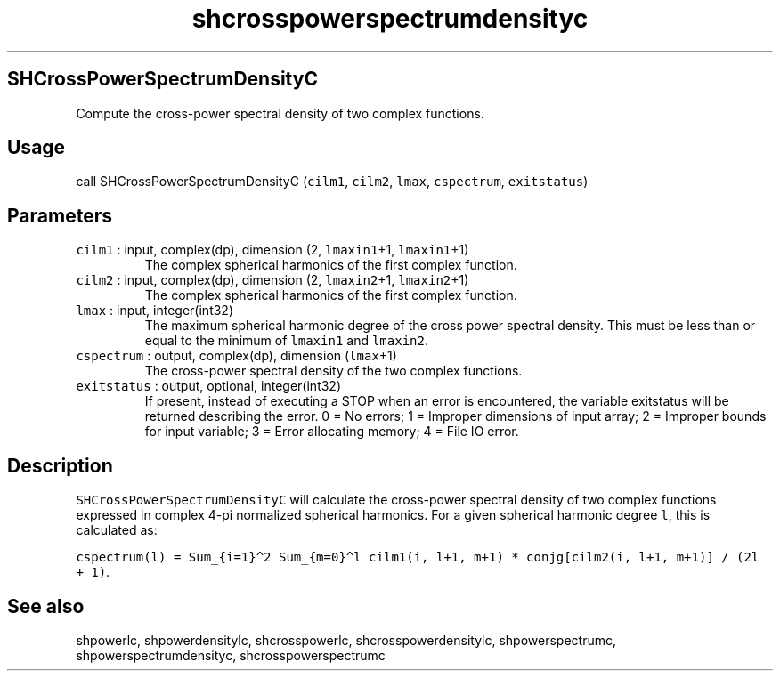 .\" Automatically generated by Pandoc 3.1.3
.\"
.\" Define V font for inline verbatim, using C font in formats
.\" that render this, and otherwise B font.
.ie "\f[CB]x\f[]"x" \{\
. ftr V B
. ftr VI BI
. ftr VB B
. ftr VBI BI
.\}
.el \{\
. ftr V CR
. ftr VI CI
. ftr VB CB
. ftr VBI CBI
.\}
.TH "shcrosspowerspectrumdensityc" "1" "2021-02-15" "Fortran 95" "SHTOOLS 4.12"
.hy
.SH SHCrossPowerSpectrumDensityC
.PP
Compute the cross-power spectral density of two complex functions.
.SH Usage
.PP
call SHCrossPowerSpectrumDensityC (\f[V]cilm1\f[R], \f[V]cilm2\f[R],
\f[V]lmax\f[R], \f[V]cspectrum\f[R], \f[V]exitstatus\f[R])
.SH Parameters
.TP
\f[V]cilm1\f[R] : input, complex(dp), dimension (2, \f[V]lmaxin1\f[R]+1, \f[V]lmaxin1\f[R]+1)
The complex spherical harmonics of the first complex function.
.TP
\f[V]cilm2\f[R] : input, complex(dp), dimension (2, \f[V]lmaxin2\f[R]+1, \f[V]lmaxin2\f[R]+1)
The complex spherical harmonics of the first complex function.
.TP
\f[V]lmax\f[R] : input, integer(int32)
The maximum spherical harmonic degree of the cross power spectral
density.
This must be less than or equal to the minimum of \f[V]lmaxin1\f[R] and
\f[V]lmaxin2\f[R].
.TP
\f[V]cspectrum\f[R] : output, complex(dp), dimension (\f[V]lmax\f[R]+1)
The cross-power spectral density of the two complex functions.
.TP
\f[V]exitstatus\f[R] : output, optional, integer(int32)
If present, instead of executing a STOP when an error is encountered,
the variable exitstatus will be returned describing the error.
0 = No errors; 1 = Improper dimensions of input array; 2 = Improper
bounds for input variable; 3 = Error allocating memory; 4 = File IO
error.
.SH Description
.PP
\f[V]SHCrossPowerSpectrumDensityC\f[R] will calculate the cross-power
spectral density of two complex functions expressed in complex 4-pi
normalized spherical harmonics.
For a given spherical harmonic degree \f[V]l\f[R], this is calculated
as:
.PP
\f[V]cspectrum(l) = Sum_{i=1}\[ha]2 Sum_{m=0}\[ha]l cilm1(i, l+1, m+1) * conjg[cilm2(i, l+1, m+1)] / (2l + 1)\f[R].
.SH See also
.PP
shpowerlc, shpowerdensitylc, shcrosspowerlc, shcrosspowerdensitylc,
shpowerspectrumc, shpowerspectrumdensityc, shcrosspowerspectrumc
